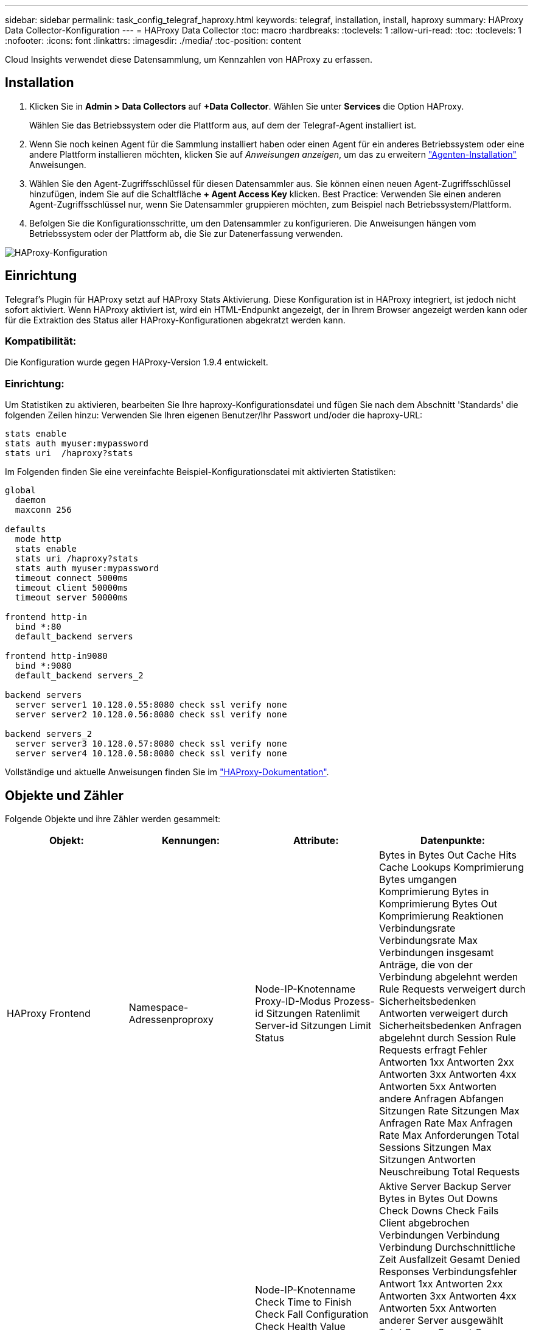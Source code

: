 ---
sidebar: sidebar 
permalink: task_config_telegraf_haproxy.html 
keywords: telegraf, installation, install, haproxy 
summary: HAProxy Data Collector-Konfiguration 
---
= HAProxy Data Collector
:toc: macro
:hardbreaks:
:toclevels: 1
:allow-uri-read: 
:toc: 
:toclevels: 1
:nofooter: 
:icons: font
:linkattrs: 
:imagesdir: ./media/
:toc-position: content


[role="lead"]
Cloud Insights verwendet diese Datensammlung, um Kennzahlen von HAProxy zu erfassen.



== Installation

. Klicken Sie in *Admin > Data Collectors* auf *+Data Collector*. Wählen Sie unter *Services* die Option HAProxy.
+
Wählen Sie das Betriebssystem oder die Plattform aus, auf dem der Telegraf-Agent installiert ist.

. Wenn Sie noch keinen Agent für die Sammlung installiert haben oder einen Agent für ein anderes Betriebssystem oder eine andere Plattform installieren möchten, klicken Sie auf _Anweisungen anzeigen_, um das zu erweitern link:task_config_telegraf_agent.html["Agenten-Installation"] Anweisungen.
. Wählen Sie den Agent-Zugriffsschlüssel für diesen Datensammler aus. Sie können einen neuen Agent-Zugriffsschlüssel hinzufügen, indem Sie auf die Schaltfläche *+ Agent Access Key* klicken. Best Practice: Verwenden Sie einen anderen Agent-Zugriffsschlüssel nur, wenn Sie Datensammler gruppieren möchten, zum Beispiel nach Betriebssystem/Plattform.
. Befolgen Sie die Konfigurationsschritte, um den Datensammler zu konfigurieren. Die Anweisungen hängen vom Betriebssystem oder der Plattform ab, die Sie zur Datenerfassung verwenden.


image:HAProxyDCConfigLinux.png["HAProxy-Konfiguration"]



== Einrichtung

Telegraf's Plugin für HAProxy setzt auf HAProxy Stats Aktivierung. Diese Konfiguration ist in HAProxy integriert, ist jedoch nicht sofort aktiviert. Wenn HAProxy aktiviert ist, wird ein HTML-Endpunkt angezeigt, der in Ihrem Browser angezeigt werden kann oder für die Extraktion des Status aller HAProxy-Konfigurationen abgekratzt werden kann.



=== Kompatibilität:

Die Konfiguration wurde gegen HAProxy-Version 1.9.4 entwickelt.



=== Einrichtung:

Um Statistiken zu aktivieren, bearbeiten Sie Ihre haproxy-Konfigurationsdatei und fügen Sie nach dem Abschnitt 'Standards' die folgenden Zeilen hinzu: Verwenden Sie Ihren eigenen Benutzer/Ihr Passwort und/oder die haproxy-URL:

[listing]
----
stats enable
stats auth myuser:mypassword
stats uri  /haproxy?stats
----
Im Folgenden finden Sie eine vereinfachte Beispiel-Konfigurationsdatei mit aktivierten Statistiken:

[listing]
----
global
  daemon
  maxconn 256

defaults
  mode http
  stats enable
  stats uri /haproxy?stats
  stats auth myuser:mypassword
  timeout connect 5000ms
  timeout client 50000ms
  timeout server 50000ms

frontend http-in
  bind *:80
  default_backend servers

frontend http-in9080
  bind *:9080
  default_backend servers_2

backend servers
  server server1 10.128.0.55:8080 check ssl verify none
  server server2 10.128.0.56:8080 check ssl verify none

backend servers_2
  server server3 10.128.0.57:8080 check ssl verify none
  server server4 10.128.0.58:8080 check ssl verify none
----
Vollständige und aktuelle Anweisungen finden Sie im link:https://cbonte.github.io/haproxy-dconv/1.8/configuration.html#4-stats%20enable["HAProxy-Dokumentation"].



== Objekte und Zähler

Folgende Objekte und ihre Zähler werden gesammelt:

[cols="<.<,<.<,<.<,<.<"]
|===
| Objekt: | Kennungen: | Attribute: | Datenpunkte: 


| HAProxy Frontend | Namespace-Adressenproproxy | Node-IP-Knotenname Proxy-ID-Modus Prozess-id Sitzungen Ratenlimit Server-id Sitzungen Limit Status | Bytes in Bytes Out Cache Hits Cache Lookups Komprimierung Bytes umgangen Komprimierung Bytes in Komprimierung Bytes Out Komprimierung Reaktionen Verbindungsrate Verbindungsrate Max Verbindungen insgesamt Anträge, die von der Verbindung abgelehnt werden Rule Requests verweigert durch Sicherheitsbedenken Antworten verweigert durch Sicherheitsbedenken Anfragen abgelehnt durch Session Rule Requests erfragt Fehler Antworten 1xx Antworten 2xx Antworten 3xx Antworten 4xx Antworten 5xx Antworten andere Anfragen Abfangen Sitzungen Rate Sitzungen Max Anfragen Rate Max Anfragen Rate Max Anforderungen Total Sessions Sitzungen Max Sitzungen Antworten Neuschreibung Total Requests 


| HAProxy-Server | Namespace-Adresse-Proxy-Server | Node-IP-Knotenname Check Time to Finish Check Fall Configuration Check Health Value Check RISE Configuration Check Status Proxy ID Last Change Time Last Session Time Mode Process id Server Status Weight | Aktive Server Backup Server Bytes in Bytes Out Downs Check Downs Check Fails Client abgebrochen Verbindungen Verbindung Verbindung Durchschnittliche Zeit Ausfallzeit Gesamt Denied Responses Verbindungsfehler Antwort 1xx Antworten 2xx Antworten 3xx Antworten 4xx Antworten 5xx Antworten anderer Server ausgewählt Total Queue Current Queue Max. Durchschnittliche Zeit Sitzungen pro Zweite Sitzungen pro Sekunde Max. Wiederverwendbarkeit der Verbindung Reaktionszeit Durchschnittliche Sitzungen Sitzungen Max Server Transfer bricht Sitzungen gesamte Sitzungen Gesamtzeit Durchschnittliche Anforderungen Redispatches Anfragen Wiederholungen Anfragen Neuschreibung Anfragen 


| HAProxy-Back-End | Namespace-Adressenproproxy | Node-IP-Node-Name Proxy-ID Letzte Änderung Zeit Letzte Sitzung Zeitmodus Prozess-id Server-id Sitzungen Limit Status Gewicht | Aktive Server Backup Server Bytes in Bytes Out Cache Aufrufe Cache Lookups überprüfen Downs Client abbricht Komprimierung Bytes umgangen Komprimierung Bytes in Komprimierung Bytes out Komprimierungsantworten Verbindung Durchschnittliche Zeit Ausfallzeit Total Requests verweigert durch Sicherheitsbedenken Antworten verweigert durch Sicherheit Bedenken Verbindungsfehler Antworten Reaktion 1xx Antworten 2xx Antworten 3xx Antworten 4xx Antworten 5xx Antworten anderer Server ausgewählt Total Queue Current Queue Max. Warteschlange Durchschnittliche Zeit Sitzungen pro Sekunde Sitzungen pro Sekunde Max. Anfragen Gesamt Verbindungswiederverwendung Reaktionszeit Durchschnittliche Sitzungen Sitzungen Max. Serverübertragung Abtreibungen Sitzungen Gesamtzeit Durchschnittliche Anfragen Neuzuweisen Wiederholungsanfragen Wiederholungsanfragen Wiederholungsanfragen Wiederholungsanfragen Anträge Neu Schreiben 
|===


== Fehlerbehebung

Weitere Informationen finden Sie im link:concept_requesting_support.html["Unterstützung"] Seite.

